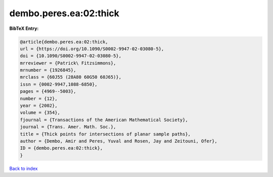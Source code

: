 dembo.peres.ea:02:thick
=======================

.. :cite:t:`dembo.peres.ea:02:thick`

.. bibliography:: ../../All.bib

**BibTeX Entry:**

.. code-block:: bibtex

   @article{dembo.peres.ea:02:thick,
   url = {https://doi.org/10.1090/S0002-9947-02-03080-5},
   doi = {10.1090/S0002-9947-02-03080-5},
   mrreviewer = {Patrick\ Fitzsimmons},
   mrnumber = {1926845},
   mrclass = {60J55 (28A80 60G50 60J65)},
   issn = {0002-9947,1088-6850},
   pages = {4969--5003},
   number = {12},
   year = {2002},
   volume = {354},
   fjournal = {Transactions of the American Mathematical Society},
   journal = {Trans. Amer. Math. Soc.},
   title = {Thick points for intersections of planar sample paths},
   author = {Dembo, Amir and Peres, Yuval and Rosen, Jay and Zeitouni, Ofer},
   ID = {dembo.peres.ea:02:thick},
   }

`Back to index <../index>`_
